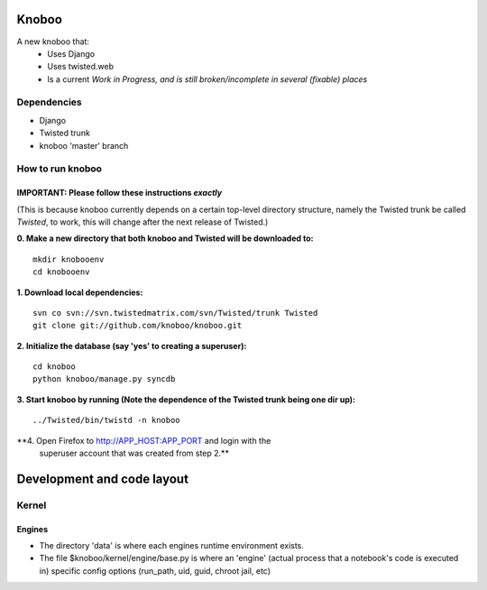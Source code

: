 ======
Knoboo
======
A new knoboo that:
    - Uses Django
    - Uses twisted.web
    - Is a current *Work in Progress, and is still broken/incomplete in several (fixable) places*


Dependencies
============
* Django  
* Twisted trunk
* knoboo 'master' branch


How to run knoboo
==================

IMPORTANT: Please follow these instructions *exactly*
-----------------------------------------------------
(This is because knoboo currently depends on a certain top-level 
directory structure, namely the Twisted trunk be called `Twisted`, to work,
this will change after the next release of Twisted.) 

**0. Make a new directory that both knoboo and Twisted will be downloaded to:**

::

  mkdir knobooenv
  cd knobooenv

**1. Download local dependencies:**

::

  svn co svn://svn.twistedmatrix.com/svn/Twisted/trunk Twisted
  git clone git://github.com/knoboo/knoboo.git

**2. Initialize the database (say 'yes' to creating a superuser):**

::

  cd knoboo
  python knoboo/manage.py syncdb 

**3. Start knoboo by running (Note the dependence of the Twisted trunk being one dir up):**

::

  ../Twisted/bin/twistd -n knoboo

**4. Open Firefox to http://APP_HOST:APP_PORT and login with the 
   superuser account that was created from step 2.**



============================
Development and code layout
============================

Kernel
========

Engines
-------

- The directory 'data' is where each engines runtime environment exists.

- The file $knoboo/kernel/engine/base.py is where an 'engine' (actual process that
  a notebook's code is executed in) specific config options (run_path, uid, guid, chroot jail, etc)

